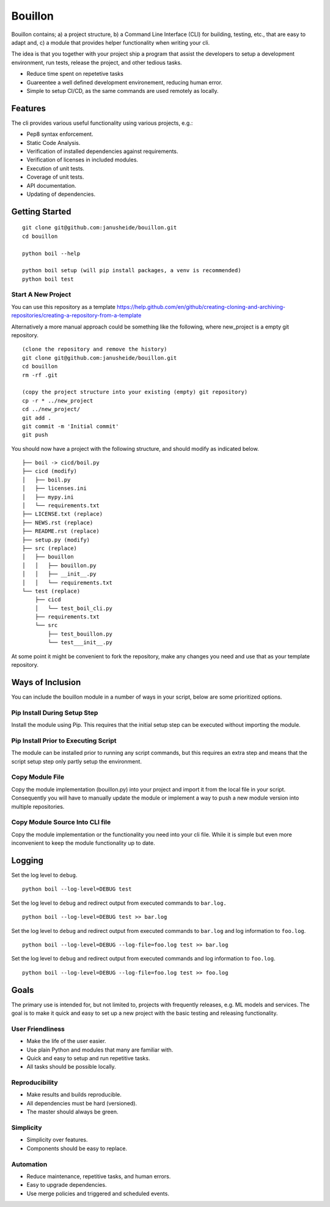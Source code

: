 ..  Copyright (c) 2020, Janus Heide.
..  All rights reserved.
.. 
.. Distributed under the "BSD 3-Clause License", see LICENSE.rst.


Bouillon
========

.. image:: https://github.com/janusheide/bouillon/workflows/Unit%20tests/badge.svg
    :target: https://github.com/janusheide/bouillon/commits/master
    :alt: Unit tests
 
Bouillon contains; a) a project structure, b) a Command Line Interface (CLI) 
for building, testing, etc., that are easy to adapt and, c) a module that 
provides helper functionality when writing your cli.

The idea is that you together with your project ship a program that assist the
developers to setup a development environment, run tests, release the project,
and other tedious tasks. 

* Reduce time spent on repetetive tasks
* Guareentee a well defined development environement, reducing human error.
* Simple to setup CI/CD, as the same commands are used remotely as locally.


Features
--------

The cli provides various useful functionality using various projects, e.g.:

* Pep8 syntax enforcement.
* Static Code Analysis.
* Verification of installed dependencies against requirements.
* Verification of licenses in included modules.
* Execution of unit tests.
* Coverage of unit tests.
* API documentation.
* Updating of dependencies.


Getting Started
---------------

::

    git clone git@github.com:janusheide/bouillon.git
    cd bouillon 

    python boil --help

    python boil setup (will pip install packages, a venv is recommended)
    python boil test

Start A New Project
...................

You can use this repository as a template
https://help.github.com/en/github/creating-cloning-and-archiving-repositories/creating-a-repository-from-a-template


Alternatively a more manual approach could be something like the following, 
where new_project is a empty git repository.

::

    (clone the repository and remove the history)
    git clone git@github.com:janusheide/bouillon.git
    cd bouillon
    rm -rf .git
    
    (copy the project structure into your existing (empty) git repository)
    cp -r * ../new_project
    cd ../new_project/
    git add .
    git commit -m 'Initial commit'
    git push


You should now have a project with the following structure, and should modify 
as indicated below.

::

    ├── boil -> cicd/boil.py
    ├── cicd (modify)
    │   ├── boil.py
    │   ├── licenses.ini
    │   ├── mypy.ini
    │   └── requirements.txt
    ├── LICENSE.txt (replace)
    ├── NEWS.rst (replace)
    ├── README.rst (replace)
    ├── setup.py (modify)
    ├── src (replace)
    │   ├── bouillon
    │   │   ├── bouillon.py
    │   │   ├── __init__.py
    │   │   └── requirements.txt
    └── test (replace)
        ├── cicd
        │   └── test_boil_cli.py
        ├── requirements.txt
        └── src
            ├── test_bouillon.py
            └── test___init__.py



At some point it might be convenient to fork the repository, make any changes 
you need and use that as your template repository.


Ways of Inclusion
-----------------

You can include the bouillon module in a number of ways in your script, below
are some prioritized options.


Pip Install During Setup Step
.............................

Install the module using Pip. This requires that the initial setup step can be 
executed without importing the module. 


Pip Install Prior to Executing Script
.....................................

The module can be installed prior to running any script commands, but this 
requires an extra step and means that the script setup step only partly setup 
the environment.

Copy Module File
..................

Copy the module implementation (bouillon.py) into your project and import it 
from the local file in your script. Consequently you will have to manually 
update the module or implement a way to push a new module version into multiple 
repositories.

Copy Module Source Into CLI file
................................

Copy the module implementation or the functionality you need into your cli file. 
While it is simple but even more inconvenient to keep the module functionality 
up to date.


Logging
-------

Set the log level to ``debug``.

::

    python boil --log-level=DEBUG test

Set the log level to ``debug`` and redirect output from executed commands to
``bar.log.``

::

    python boil --log-level=DEBUG test >> bar.log

Set the log level to ``debug`` and redirect output from executed commands to
``bar.log`` and log information to ``foo.log``.

::

    python boil --log-level=DEBUG --log-file=foo.log test >> bar.log

Set the log level to ``debug`` and redirect output from executed commands and
log information to ``foo.log``.

::

    python boil --log-level=DEBUG --log-file=foo.log test >> foo.log


Goals
-----

The primary use is intended for, but not limited to, projects with frequently 
releases, e.g. ML models and services. 
The goal is to make it quick and easy to set up a new project with the basic
testing and releasing functionality.

User Friendliness
.................

* Make the life of the user easier.
* Use plain Python and modules that many are familiar with.
* Quick and easy to setup and run repetitive tasks.
* All tasks should be possible locally.

Reproducibility
................

* Make results and builds reproducible.
* All dependencies must be hard (versioned).
* The master should always be green.

Simplicity
..........

* Simplicity over features.
* Components should be easy to replace. 

Automation
..........

* Reduce maintenance, repetitive tasks, and human errors.
* Easy to upgrade dependencies.
* Use merge policies and triggered and scheduled events.
    